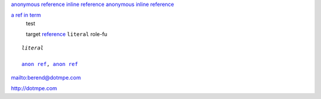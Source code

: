 `anonymous reference`__
`inline reference <#inline-target>`_
`anonymous inline reference <#anonymous-inline-target>`__

.. __: #anonymous-target

.. role:: my-role

`a ref in term`_
  test

  .. _a ref in term: trgt1  

  _`target`
  `reference`_
  ``literal``
  :my-role:`role-fu`

  .. _reference: #test

.. parsed-literal::
   
  *literal*

  `anon ref`__, `anon ref`__

.. __: target_
.. __: #test

mailto:berend@dotmpe.com

http://dotmpe.com


